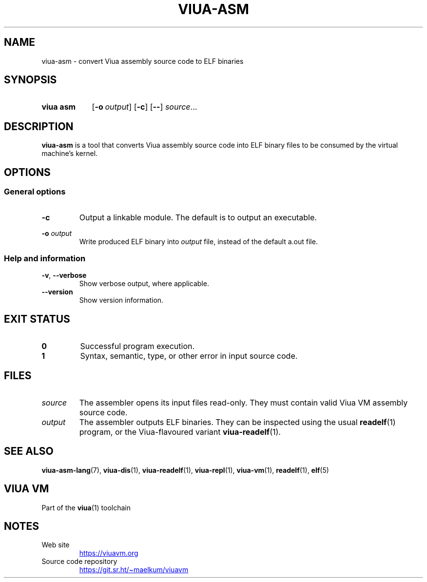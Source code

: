 '\" t
.\"
.TH "VIUA-ASM" "1" "2022-05-14" "Viua VM 0.12.1" "Viua VM Manual"
.\" -----------------------------------------------------------------
.\" * MAIN CONTENT STARTS HERE *
.\" -----------------------------------------------------------------
.SH "NAME"
viua-asm \- convert Viua assembly source code to ELF binaries
.SH "SYNOPSIS"
.SY "viua asm"
.OP \-o output
.OP \-c
.OP \-\-
.IR source \&.\|.\|.\&
.YS
.SH "DESCRIPTION"
.sp
\fBviua-asm\fR is a tool that converts Viua assembly source code into ELF binary
files to be consumed by the virtual machine's kernel.
.SH "OPTIONS"
.SS General options
.TP
.B \-c
Output a linkable module. The default is to output an executable.
.PP
.B \-o
.I output
.RS
Write produced ELF binary into \fIoutput\fR file, instead of the default a.out
file.
.SS Help and information
.TP
.BR \-v ", " \-\-verbose
Show verbose output, where applicable.
.TP
.B \-\-version
Show version information.
.SH "EXIT STATUS"
.TP
.B 0
Successful program execution.
.TP
.B 1
Syntax, semantic, type, or other error in input source code.
.SH "FILES"
.TP
.I source
The assembler opens its input files read-only. They must contain valid Viua VM
assembly source code.
.TP
.I output
The assembler outputs ELF binaries. They can be inspected using the usual
.BR readelf (1)
program, or the Viua-flavoured variant
.BR viua\-readelf (1).
.SH "SEE ALSO"
.BR viua\-asm\-lang (7),
.BR viua\-dis (1),
.BR viua\-readelf (1),
.BR viua\-repl (1),
.BR viua\-vm (1),
.BR readelf (1),
.BR elf (5)
.SH "VIUA VM"
Part of the \fBviua\fR(1) toolchain
.SH NOTES
.TP
Web site
.UR https://viuavm.org
.UE
.TP
Source code repository
.UR https://git.sr.ht/~maelkum/viuavm
.UE
